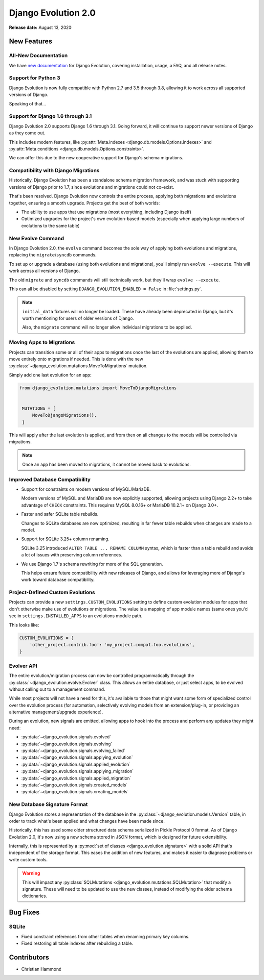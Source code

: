 ====================
Django Evolution 2.0
====================

**Release date:** August 13, 2020


New Features
============

All-New Documentation
---------------------

We have `new documentation`_ for Django Evolution, covering installation,
usage, a FAQ, and all release notes.

.. _new documentation: https://django-evolution.readthedocs.io/en/latest/


Support for Python 3
--------------------

Django Evolution is now fully compatible with Python 2.7 and 3.5 through 3.8,
allowing it to work across all supported versions of Django.

Speaking of that...


Support for Django 1.6 through 3.1
----------------------------------

Django Evolution 2.0 supports Django 1.6 through 3.1. Going forward, it will
continue to support newer versions of Django as they come out.

This includes modern features, like :py:attr:`Meta.indexes
<django.db.models.Options.indexes>` and :py:attr:`Meta.conditions
<django.db.models.Options.constraints>`.

We can offer this due to the new cooperative support for Django's schema
migrations.


Compatibility with Django Migrations
------------------------------------

Historically, Django Evolution has been a standalone schema migration
framework, and was stuck with supporting versions of Django prior to 1.7,
since evolutions and migrations could not co-exist.

That's been resolved. Django Evolution now controls the entire process,
applying both migrations and evolutions together, ensuring a smooth upgrade.
Projects get the best of both worlds:

* The ability to use apps that use migrations (most everything, including
  Django itself)
* Optimized upgrades for the project's own evolution-based models (especially
  when applying large numbers of evolutions to the same table)


New Evolve Command
------------------

In Django Evolution 2.0, the ``evolve`` command becomes the sole way of
applying both evolutions and migrations, replacing the ``migrate``/``syncdb``
commands.

To set up or upgrade a database (using both evolutions and migrations), you'll
simply run ``evolve --execute``. This will work across all versions of Django.

The old ``migrate`` and ``syncdb`` commands will still technically work, but
they'll wrap ``evolve --execute``.

This can all be disabled by setting ``DJANGO_EVOLUTION_ENABLED = False`` in
:file:`settings.py`.

.. note::

   ``initial_data`` fixtures will no longer be loaded. These have already
   been deprecated in Django, but it's worth mentioning for users of older
   versions of Django.

   Also, the ``migrate`` command will no longer allow individual migrations
   to be applied.


Moving Apps to Migrations
-------------------------

Projects can transition some or all of their apps to migrations once the
last of the evolutions are applied, allowing them to move entirely onto
migrations if needed. This is done with the new
:py:class:`~django_evolution.mutations.MoveToMigrations` mutation.

Simply add one last evolution for an app:


.. code-block:: python

   from django_evolution.mutations import MoveToDjangoMigrations


    MUTATIONS = [
        MoveToDjangoMigrations(),
    ]


This will apply after the last evolution is applied, and from then on all
changes to the models will be controlled via migrations.

.. note::

   Once an app has been moved to migrations, it cannot be moved back to
   evolutions.


Improved Database Compatibility
-------------------------------

* Support for constraints on modern versions of MySQL/MariaDB.

  Modern versions of MySQL and MariaDB are now explicitly supported, allowing
  projects using Django 2.2+ to take advantage of ``CHECK`` constraints.  This
  requires MySQL 8.0.16+ or MariaDB 10.2.1+ on Django 3.0+.

* Faster and safer SQLite table rebuilds.

  Changes to SQLite databases are now optimized, resulting in far fewer table
  rebuilds when changes are made to a model.

* Support for SQLite 3.25+ column renaming.

  SQLite 3.25 introduced ``ALTER TABLE ... RENAME COLUMN`` syntax, which
  is faster than a table rebuild and avoids a lot of issues with preserving
  column references.

* We use Django 1.7's schema rewriting for more of the SQL generation.

  This helps ensure future compatibility with new releases of Django, and
  allows for leveraging more of Django's work toward database compatibility.


Project-Defined Custom Evolutions
---------------------------------

Projects can provide a new ``settings.CUSTOM_EVOLUTIONS`` setting to define
custom evolution modules for apps that don't otherwise make use of evolutions
or migrations. The value is a mapping of app module names (same ones you'd
see in ``settings.INSTALLED_APPS`` to an evolutions module path.

This looks like:

.. code-block:: python

   CUSTOM_EVOLUTIONS = {
       'other_project.contrib.foo': 'my_project.compat.foo.evolutions',
   }


Evolver API
-----------

The entire evolution/migration process can now be controlled programmatically
through the :py:class:`~django_evolution.evolve.Evolver` class. This allows
an entire database, or just select apps, to be evolved without calling out to
a management command.

While most projects will not have a need for this, it's available to those
that might want some form of specialized control over the evolution process
(for automation, selectively evolving models from an extension/plug-in, or
providing an alternative management/upgrade experience).

During an evolution, new signals are emitted, allowing apps to hook into the
process and perform any updates they might need:

* :py:data:`~django_evolution.signals.evolved`
* :py:data:`~django_evolution.signals.evolving`
* :py:data:`~django_evolution.signals.evolving_failed`
* :py:data:`~django_evolution.signals.applying_evolution`
* :py:data:`~django_evolution.signals.applied_evolution`
* :py:data:`~django_evolution.signals.applying_migration`
* :py:data:`~django_evolution.signals.applied_migration`
* :py:data:`~django_evolution.signals.created_models`
* :py:data:`~django_evolution.signals.creating_models`


New Database Signature Format
-----------------------------

Django Evolution stores a representation of the database in the
:py:class:`~django_evolution.models.Version` table, in order to track what's
been applied and what changes have been made since.

Historically, this has used some older structured data schema serialized in
Pickle Protocol 0 format. As of Django Evolution 2.0, it's now using a new
schema stored in JSON format, which is designed for future extensibility.

Internally, this is represented by a :py:mod:`set of classes
<django_evolution.signature>` with a solid API that's independent of the
storage format. This eases the addition of new features, and makes it easier
to diagnose problems or write custom tools.

.. warning::

   This will impact any :py:class:`SQLMutations
   <django_evolution.mutations.SQLMutation>` that modify a signature. These
   will need to be updated to use the new classes, instead of modifying the
   older schema dictionaries.


Bug Fixes
=========

SQLite
------

* Fixed constraint references from other tables when renaming primary key
  columns.

* Fixed restoring all table indexes after rebuilding a table.


Contributors
============

* Christian Hammond
